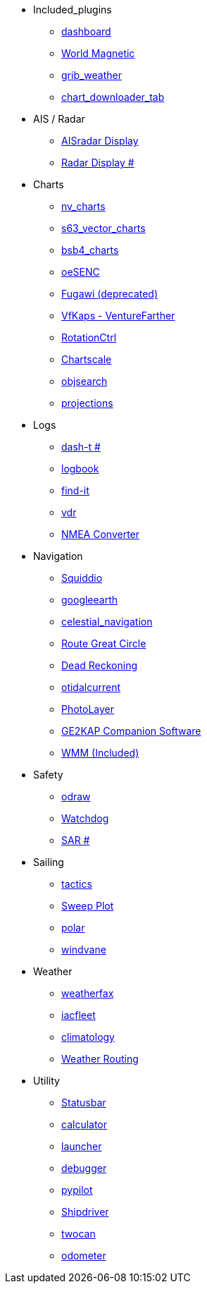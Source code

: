 * Included_plugins
** xref:opencpn-master-plugins:dashboard:dashboard.adoc[dashboard]
** xref:opencpn-master-plugins:wmm:wmm.adoc[World Magnetic]
** xref:opencpn-master-plugins:grib_weather:grib_weather.adoc[grib_weather]
** xref:opencpn-master-plugins:chart_downloader_tab:chart_downloader_tab.adoc[chart_downloader_tab]
* AIS / Radar
** xref:ais_radar_display:ROOT:ais_radar_display.adoc[AISradar Display]
** xref:radar:ROOT:Home.adoc[Radar Display #]
* Charts
** xref:opencpn-master-plugins:nv_charts:nv_charts.adoc[nv_charts]
** xref:opencpn-master-plugins:s63_vector_charts:s63_vector_charts.adoc[s63_vector_charts]
** xref:opencpn-master-plugins:bsb4_charts:bsb4_charts.adoc[bsb4_charts]
** xref:opencpn-master-plugins:oeSENC:oesenc.adoc[oeSENC]
** xref:opencpn-master-plugins:fugawi:fugawi.adoc[Fugawi (deprecated)]
** xref:vfkaps:ROOT:vfkaps.adoc[VfKaps - VentureFarther]
** xref:rotationctrl:ROOT:rotationctrl.adoc[RotationCtrl]
** xref:chartscale:ROOT:chartscale.adoc[Chartscale]
** xref:objsearch:ROOT:objsearch.adoc[objsearch]
** xref:projections:ROOT:projections.adoc[projections]
* Logs
** xref:dash-t:ROOT:dash-t.adoc[dash-t #]
** xref:opencpn-master-plugins:logbook:logbook.adoc[logbook]
** xref:opencpn-master-plugins:find-it:find-it.adoc[find-it]
** xref:vdr:ROOT:vdr.adoc[vdr]
** xref:opencpn-master-plugins:nmea_converter:nmea_converter.adoc[NMEA Converter]
* Navigation
** xref:opencpn-master-plugins:squiddio:squiddio.adoc[Squiddio]
** xref:googleearth:ROOT:googleearth.adoc[googleearth]
** xref:celestial_navigation:ROOT:celestial_navigation.adoc[celestial_navigation]
** xref:opencpn-master-plugins:route_great_circle:route_great_circle.adoc[Route Great Circle]
** xref:dead_reckoning:ROOT:dead_reckoning.adoc[Dead Reckoning]
** xref:otcurrent:ROOT:otcurrent.adoc[otidalcurrent]
** xref:photolayer:ROOT:photolayer.adoc[PhotoLayer]
** xref:opencpn-master-plugins:ge2kap:ge2kap.adoc[GE2KAP Companion Software]
** xref:opencpn-master-plugins:wmm:wmm.adoc[WMM (Included)]
* Safety
** xref:odraw:ROOT:odraw.adoc[odraw]
** xref:watchdog:ROOT:watchdog.adoc[Watchdog]
** xref:sar:ROOT:sar.adoc[SAR #]
* Sailing
** xref:opencpn-master-plugins:tactics:tactics.adoc[tactics]
** xref:sweep_plot:ROOT:sweep_plot.adoc[Sweep Plot]
** xref:opencpn-master-plugins:Polar:polar.adoc[polar]
** xref:opencpn-master-plugins:Windvane:windvane.adoc[windvane]
* Weather
** xref:weatherfax:ROOT:weatherfax.adoc[weatherfax]
** xref:iacfleet:ROOT:iacfleet.adoc[iacfleet]
** xref:climatology:ROOT:climatology.adoc[climatology]
** xref:weather_routing:ROOT:weather_routing.adoc[Weather Routing]
* Utility
** xref:statusbar:ROOT:statusbar.adoc[Statusbar]
** xref:calculator:ROOT:calculator.adoc[calculator]
** xref:launcher:ROOT:launcher.adoc[launcher]
** xref:debugger:ROOT:debugger.adoc[debugger]
** xref:pypilot:ROOT:pypilot.adoc[pypilot]
** xref:shipdriver:ROOT:shipdriver.adoc[Shipdriver]
** xref:opencpn-master-plugins:twocan:twocan.adoc[twocan]
** xref:opencpn-master-plugins:odometer:odometer.adoc[odometer]
